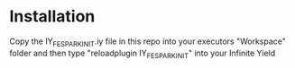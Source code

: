 * Installation

Copy the IY_FE_SPARK_INIT.iy file in this repo into your executors "Workspace" folder and then type "reloadplugin IY_FE_SPARK_INIT" into your Infinite Yield